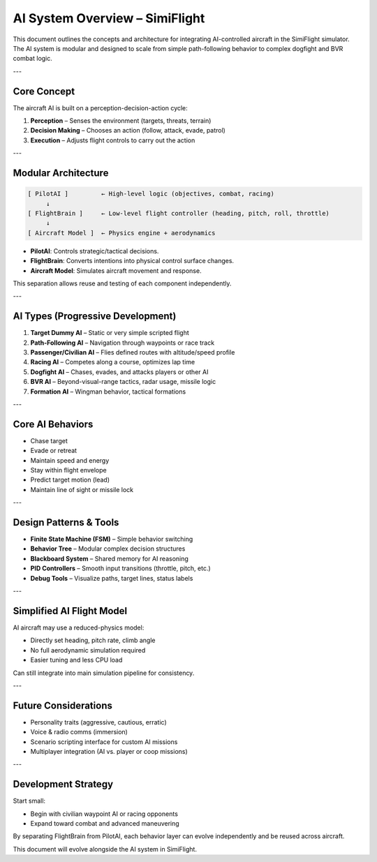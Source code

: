 AI System Overview – SimiFlight
===============================


This document outlines the concepts and architecture for integrating AI-controlled aircraft in the SimiFlight simulator. The AI system is modular and designed to scale from simple path-following behavior to complex dogfight and BVR combat logic.

---

Core Concept
------------


The aircraft AI is built on a perception-decision-action cycle:

1. **Perception** – Senses the environment (targets, threats, terrain)
2. **Decision Making** – Chooses an action (follow, attack, evade, patrol)
3. **Execution** – Adjusts flight controls to carry out the action

---

Modular Architecture
--------------------


.. code-block:: text

.. code-block:: text

   [ PilotAI ]         ← High-level logic (objectives, combat, racing)
        ↓
   [ FlightBrain ]     ← Low-level flight controller (heading, pitch, roll, throttle)
        ↓
   [ Aircraft Model ]  ← Physics engine + aerodynamics


* **PilotAI**: Controls strategic/tactical decisions.
* **FlightBrain**: Converts intentions into physical control surface changes.
* **Aircraft Model**: Simulates aircraft movement and response.

This separation allows reuse and testing of each component independently.

---

AI Types (Progressive Development)
----------------------------------


1. **Target Dummy AI** – Static or very simple scripted flight
2. **Path-Following AI** – Navigation through waypoints or race track
3. **Passenger/Civilian AI** – Flies defined routes with altitude/speed profile
4. **Racing AI** – Competes along a course, optimizes lap time
5. **Dogfight AI** – Chases, evades, and attacks players or other AI
6. **BVR AI** – Beyond-visual-range tactics, radar usage, missile logic
7. **Formation AI** – Wingman behavior, tactical formations

---

Core AI Behaviors
-----------------


* Chase target
* Evade or retreat
* Maintain speed and energy
* Stay within flight envelope
* Predict target motion (lead)
* Maintain line of sight or missile lock

---

Design Patterns & Tools
-----------------------


* **Finite State Machine (FSM)** – Simple behavior switching
* **Behavior Tree** – Modular complex decision structures
* **Blackboard System** – Shared memory for AI reasoning
* **PID Controllers** – Smooth input transitions (throttle, pitch, etc.)
* **Debug Tools** – Visualize paths, target lines, status labels

---

Simplified AI Flight Model
--------------------------


AI aircraft may use a reduced-physics model:

* Directly set heading, pitch rate, climb angle
* No full aerodynamic simulation required
* Easier tuning and less CPU load

Can still integrate into main simulation pipeline for consistency.

---

Future Considerations
---------------------


* Personality traits (aggressive, cautious, erratic)
* Voice & radio comms (immersion)
* Scenario scripting interface for custom AI missions
* Multiplayer integration (AI vs. player or coop missions)

---

Development Strategy
--------------------


Start small:

* Begin with civilian waypoint AI or racing opponents
* Expand toward combat and advanced maneuvering

By separating FlightBrain from PilotAI, each behavior layer can evolve independently and be reused across aircraft.

This document will evolve alongside the AI system in SimiFlight.
